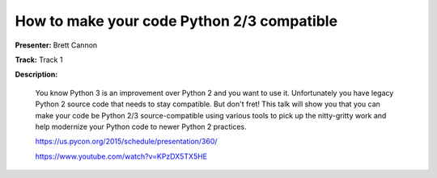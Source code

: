 ===========================================
How to make your code Python 2/3 compatible
===========================================

**Presenter:** Brett Cannon

**Track:** Track 1

**Description:**

    You know Python 3 is an improvement over Python 2 and you want to use it. Unfortunately you have legacy Python 2 source code that needs to stay compatible. But don't fret! This talk will show you that you can make your code be Python 2/3 source-compatible using various tools to pick up the nitty-gritty work and help modernize your Python code to newer Python 2 practices.

    https://us.pycon.org/2015/schedule/presentation/360/

    https://www.youtube.com/watch?v=KPzDX5TX5HE
